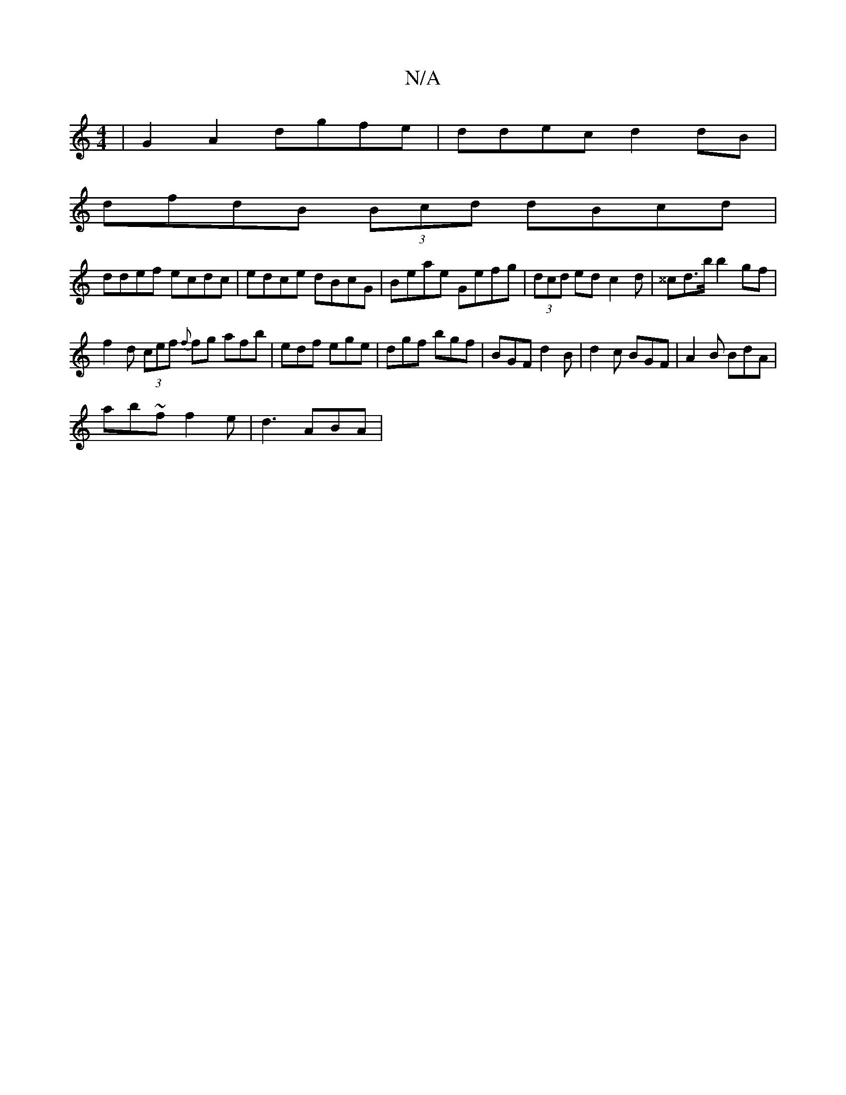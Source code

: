 X:1
T:N/A
M:4/4
R:N/A
K:Cmajor
|G2 A2 dgfe | ddec d2 dB |
dfdB (3Bcd dBcd |
ddef ecdc|edce dBcG|Beae Gefg | (3dcd ed c2 d | ^^cd>b b2 gf |
f2 d (3cef {f}fg afb | edf ege|dgf bgf | BGF d2B | d2c BGF | A2 B BdA |
ab~f f2e | d3 ABA | 